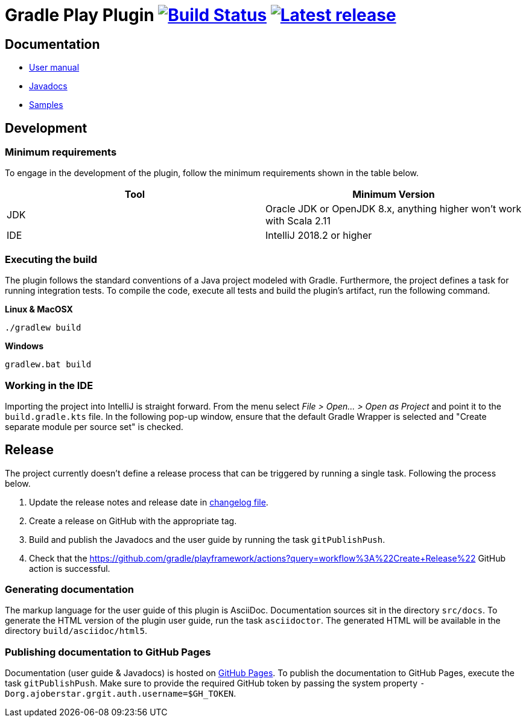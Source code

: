 = Gradle Play Plugin image:https://travis-ci.org/gradle/playframework.svg?branch=master["Build Status", link="https://travis-ci.org/gradle/playframework"]  image:https://img.shields.io/maven-metadata/v/https/plugins.gradle.org/m2/org/gradle/playframework/org.gradle.playframework.gradle.plugin/maven-metadata.xml.svg?label=latest%20release["Latest release", link="https://plugins.gradle.org/plugin/org.gradle.playframework"]

== Documentation 

- https://gradle.github.io/playframework/[User manual]
- https://gradle.github.io/playframework/api[Javadocs]
- https://github.com/gradle/playframework/tree/master/src/docs/samples[Samples]

== Development

=== Minimum requirements

To engage in the development of the plugin, follow the minimum requirements shown in the table below.

[options="header"]
|==========================
|Tool    |Minimum Version
|JDK     |Oracle JDK or OpenJDK 8.x, anything higher won't work with Scala 2.11
|IDE     |IntelliJ 2018.2 or higher
|==========================

=== Executing the build

The plugin follows the standard conventions of a Java project modeled with Gradle. Furthermore, the project defines a task for running integration tests. To compile the code, execute all tests and build the plugin's artifact, run the following command.

**Linux & MacOSX**

----
./gradlew build
----

**Windows**

----
gradlew.bat build
----

=== Working in the IDE

Importing the project into IntelliJ is straight forward. From the menu select _File > Open... > Open as Project_ and point it to the `build.gradle.kts` file. In the following pop-up window, ensure that the default Gradle Wrapper is selected and "Create separate module per source set" is checked.

== Release

The project currently doesn't define a release process that can be triggered by running a single task. Following the process below.

1. Update the release notes and release date in link:./src/docs/asciidoc/50-changes.adoc[changelog file].
2. Create a release on GitHub with the appropriate tag.
3. Build and publish the Javadocs and the user guide by running the task `gitPublishPush`.
4. Check that the https://github.com/gradle/playframework/actions?query=workflow%3A%22Create+Release%22 GitHub action is successful.

=== Generating documentation

The markup language for the user guide of this plugin is AsciiDoc. Documentation sources sit in the directory `src/docs`. To generate the HTML version of the plugin user guide, run the task `asciidoctor`. The generated HTML will be available in the directory `build/asciidoc/html5`.

=== Publishing documentation to GitHub Pages

Documentation (user guide & Javadocs) is hosted on https://pages.github.com/[GitHub Pages]. To publish the documentation to GitHub Pages, execute the task `gitPublishPush`. Make sure to provide the required GitHub token by passing the system property `-Dorg.ajoberstar.grgit.auth.username=$GH_TOKEN`.

